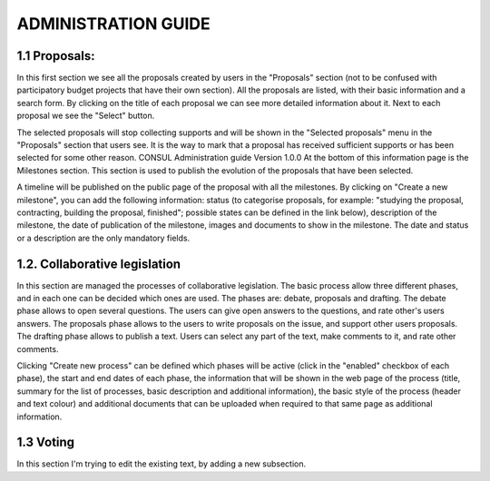 ADMINISTRATION GUIDE
=====

.. 1.1 Proposals:

1.1 Proposals:
------------

In this first section we see all the proposals created by users in the "Proposals" section (not to be confused with participatory budget projects that have their own section). All the proposals are listed, with their basic information and a search form. By clicking on the title of each proposal we can see more detailed information about it. Next to each proposal we see the "Select" button. 

The selected proposals will stop collecting supports and will be shown in the "Selected proposals" menu in the "Proposals" section that users see. It is the way to mark that a proposal has received sufficient supports or has been selected for some other reason. CONSUL Administration guide Version 1.0.0 At the bottom of this information page is the Milestones section. This section is used to publish the evolution of the proposals that have been selected. 

A timeline will be published on the public page of the proposal with all the milestones. By clicking on "Create a new milestone", you can add the following information: status (to categorise proposals, for example: "studying the proposal, contracting, building the proposal, finished"; possible states can be defined in the link below), description of the milestone, the date of publication of the milestone, images and documents to show in the milestone. The date and status or a description are the only mandatory fields.

1.2. Collaborative legislation
----------------

In this section are managed the processes of collaborative legislation. The basic process allow three different phases, and in each one can be decided which ones are used. The phases are: debate, proposals and drafting. The debate phase allows to open several questions. The users can give open answers to the questions, and rate other's users answers. The proposals phase allows to the users to write proposals on the issue, and support other users proposals. The drafting phase allows to publish a text. Users can select any part of the text, make comments to it, and rate other comments. 

Clicking "Create new process" can be defined which phases will be active (click in the "enabled" checkbox of each phase), the start and end dates of each phase, the information that will be shown in the web page of the process (title, summary for the list of processes, basic description and additional information), the basic style of the process (header and text colour) and additional documents that can be uploaded when required to that same page as additional information.

1.3 Voting
--------------

In this section I'm trying to edit the existing text, by adding a new subsection. 

